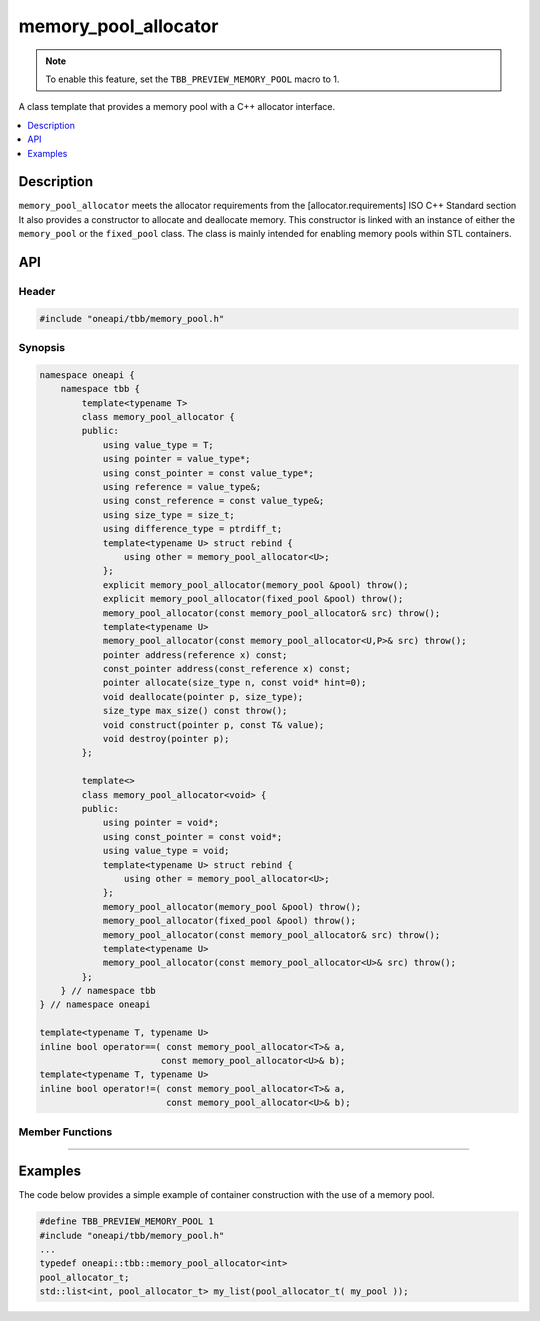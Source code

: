 .. _memory_pool_allocator_cls:

memory_pool_allocator
=====================

.. note::
   To enable this feature, set the ``TBB_PREVIEW_MEMORY_POOL`` macro to 1.

A class template that provides a memory pool with a C++ allocator interface.

.. contents::
    :local:
    :depth: 1

Description
***********

``memory_pool_allocator`` meets the allocator requirements from the [allocator.requirements] ISO C++ Standard section
It also provides a constructor to allocate and deallocate memory.
This constructor is linked with an instance of either the ``memory_pool`` or the ``fixed_pool`` class.
The class is mainly intended for enabling memory pools within STL containers.

API
***

Header
------

.. code:: cpp

    #include "oneapi/tbb/memory_pool.h"

Synopsis
--------

.. code:: cpp

    namespace oneapi {
        namespace tbb {
            template<typename T>
            class memory_pool_allocator {
            public:
                using value_type = T;
                using pointer = value_type*;
                using const_pointer = const value_type*;
                using reference = value_type&;
                using const_reference = const value_type&;
                using size_type = size_t;
                using difference_type = ptrdiff_t;
                template<typename U> struct rebind {
                    using other = memory_pool_allocator<U>;
                };
                explicit memory_pool_allocator(memory_pool &pool) throw();
                explicit memory_pool_allocator(fixed_pool &pool) throw();
                memory_pool_allocator(const memory_pool_allocator& src) throw();
                template<typename U>
                memory_pool_allocator(const memory_pool_allocator<U,P>& src) throw();
                pointer address(reference x) const;
                const_pointer address(const_reference x) const;
                pointer allocate(size_type n, const void* hint=0);
                void deallocate(pointer p, size_type);
                size_type max_size() const throw();
                void construct(pointer p, const T& value);
                void destroy(pointer p);
            };

            template<>
            class memory_pool_allocator<void> {
            public:
                using pointer = void*;
                using const_pointer = const void*;
                using value_type = void;
                template<typename U> struct rebind {
                    using other = memory_pool_allocator<U>;
                };
                memory_pool_allocator(memory_pool &pool) throw();
                memory_pool_allocator(fixed_pool &pool) throw();
                memory_pool_allocator(const memory_pool_allocator& src) throw();
                template<typename U>
                memory_pool_allocator(const memory_pool_allocator<U>& src) throw();
            };
        } // namespace tbb
    } // namespace oneapi

    template<typename T, typename U>
    inline bool operator==( const memory_pool_allocator<T>& a,
                           const memory_pool_allocator<U>& b);
    template<typename T, typename U>
    inline bool operator!=( const memory_pool_allocator<T>& a,
                            const memory_pool_allocator<U>& b);

Member Functions
----------------

.. cpp:function:: explicit memory_pool_allocator(memory_pool &pool)

    **Effects**: Constructs a memory pool allocator serviced by ``memory_pool`` instance pool.

-------------------------------------------------------

.. cpp:function:: explicit memory_pool_allocator(fixed_pool &pool)

    **Effects**: Constructs a memory pool allocator serviced by ``fixed_pool`` instance pool.

Examples
********

The code below provides a simple example of container construction with the use of a memory pool.

.. code:: cpp

    #define TBB_PREVIEW_MEMORY_POOL 1
    #include "oneapi/tbb/memory_pool.h"
    ...
    typedef oneapi::tbb::memory_pool_allocator<int>
    pool_allocator_t;
    std::list<int, pool_allocator_t> my_list(pool_allocator_t( my_pool ));
